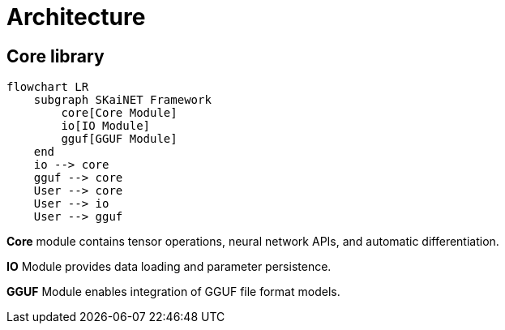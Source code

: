 = Architecture

== Core library

[mermaid]
----
flowchart LR
    subgraph SKaiNET Framework
        core[Core Module]
        io[IO Module]
        gguf[GGUF Module]
    end
    io --> core
    gguf --> core
    User --> core
    User --> io
    User --> gguf
----

*Core* module contains tensor operations, neural network APIs, and automatic differentiation.

*IO* Module provides data loading and parameter persistence.

*GGUF* Module enables integration of GGUF file format models.